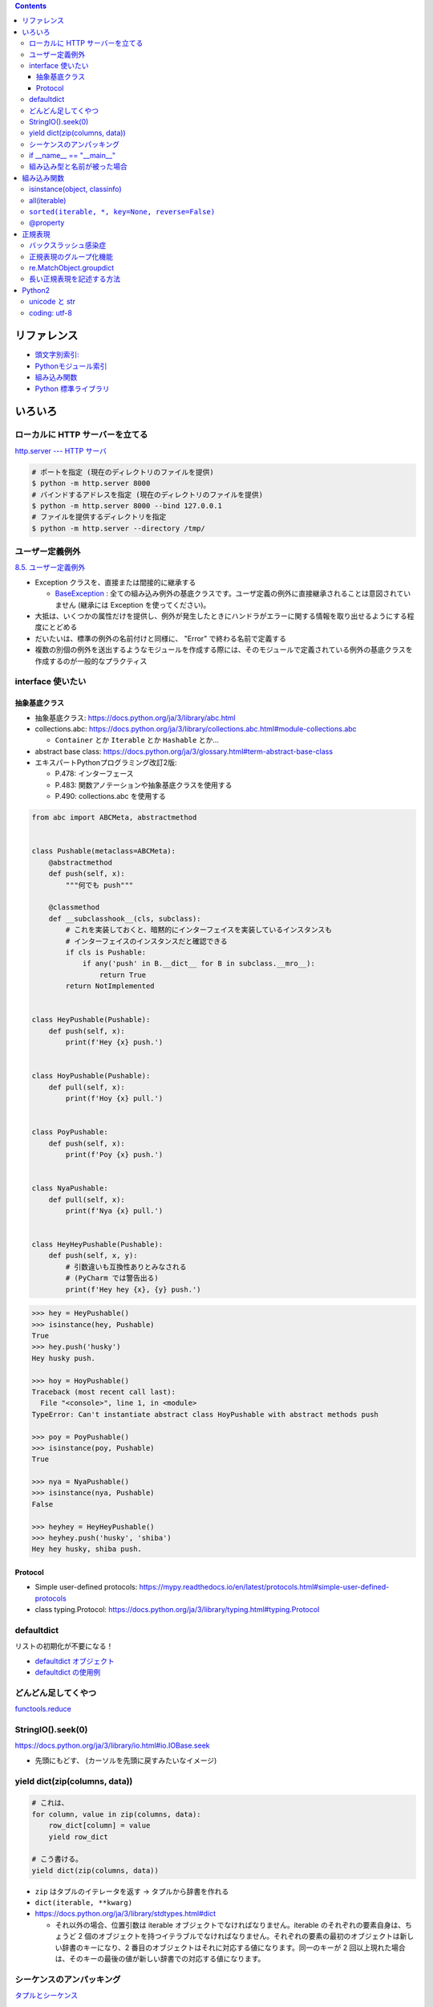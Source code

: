 .. title: Python のメモ
.. tags: python
.. date: 2019-04-20
.. slug: index
.. status: published


.. raw:: html

  <details><summary>目次</summary>

.. contents::

.. raw:: html

  </details>


リファレンス
=============
- `頭文字別索引: <https://docs.python.org/ja/3/genindex.html>`_
- `Pythonモジュール索引 <https://docs.python.org/ja/3/py-modindex.html>`_
- `組み込み関数 <https://docs.python.org/ja/3/library/functions.html#built-in-functions>`_
- `Python 標準ライブラリ <https://docs.python.org/ja/3/library/index.html>`_


いろいろ
========

ローカルに HTTP サーバーを立てる
--------------------------------

`http.server --- HTTP サーバ <https://docs.python.org/ja/3/library/http.server.html>`_

.. code-block:: python

  # ポートを指定 (現在のディレクトリのファイルを提供)
  $ python -m http.server 8000
  # バインドするアドレスを指定 (現在のディレクトリのファイルを提供)
  $ python -m http.server 8000 --bind 127.0.0.1
  # ファイルを提供するディレクトリを指定
  $ python -m http.server --directory /tmp/


ユーザー定義例外
----------------

`8.5. ユーザー定義例外 <https://docs.python.org/ja/3.7/tutorial/errors.html#user-defined-exceptions>`_

- Exception クラスを、直接または間接的に継承する

  - `BaseException <https://docs.python.org/ja/3/library/exceptions.html#BaseException>`_ : 全ての組み込み例外の基底クラスです。ユーザ定義の例外に直接継承されることは意図されていません (継承には Exception を使ってください)。

- 大抵は、いくつかの属性だけを提供し、例外が発生したときにハンドラがエラーに関する情報を取り出せるようにする程度にとどめる
- だいたいは、標準の例外の名前付けと同様に、 "Error" で終わる名前で定義する
- 複数の別個の例外を送出するようなモジュールを作成する際には、そのモジュールで定義されている例外の基底クラスを作成するのが一般的なプラクティス


interface 使いたい
------------------

抽象基底クラス
^^^^^^^^^^^^^^^

* 抽象基底クラス: https://docs.python.org/ja/3/library/abc.html
* collections.abc: https://docs.python.org/ja/3/library/collections.abc.html#module-collections.abc

  * ``Container`` とか ``Iterable`` とか ``Hashable`` とか...

* abstract base class: https://docs.python.org/ja/3/glossary.html#term-abstract-base-class
* エキスパートPythonプログラミング改訂2版:

  * P.478: インターフェース
  * P.483: 関数アノテーションや抽象基底クラスを使用する
  * P.490: collections.abc を使用する


.. code-block:: python

  from abc import ABCMeta, abstractmethod


  class Pushable(metaclass=ABCMeta):
      @abstractmethod
      def push(self, x):
          """何でも push"""

      @classmethod
      def __subclasshook__(cls, subclass):
          # これを実装しておくと、暗黙的にインターフェイスを実装しているインスタンスも
          # インターフェイスのインスタンスだと確認できる
          if cls is Pushable:
              if any('push' in B.__dict__ for B in subclass.__mro__):
                  return True
          return NotImplemented


  class HeyPushable(Pushable):
      def push(self, x):
          print(f'Hey {x} push.')


  class HoyPushable(Pushable):
      def pull(self, x):
          print(f'Hoy {x} pull.')


  class PoyPushable:
      def push(self, x):
          print(f'Poy {x} push.')


  class NyaPushable:
      def pull(self, x):
          print(f'Nya {x} pull.')


  class HeyHeyPushable(Pushable):
      def push(self, x, y):
          # 引数違いも互換性ありとみなされる
          # (PyCharm では警告出る)
          print(f'Hey hey {x}, {y} push.')


.. code-block:: python

  >>> hey = HeyPushable()
  >>> isinstance(hey, Pushable)
  True
  >>> hey.push('husky')
  Hey husky push.

  >>> hoy = HoyPushable()
  Traceback (most recent call last):
    File "<console>", line 1, in <module>
  TypeError: Can't instantiate abstract class HoyPushable with abstract methods push

  >>> poy = PoyPushable()
  >>> isinstance(poy, Pushable)
  True

  >>> nya = NyaPushable()
  >>> isinstance(nya, Pushable)
  False

  >>> heyhey = HeyHeyPushable()
  >>> heyhey.push('husky', 'shiba')
  Hey hey husky, shiba push.


Protocol
^^^^^^^^

* Simple user-defined protocols: https://mypy.readthedocs.io/en/latest/protocols.html#simple-user-defined-protocols
* class typing.Protocol: https://docs.python.org/ja/3/library/typing.html#typing.Protocol


defaultdict
-----------
リストの初期化が不要になる！

- `defaultdict オブジェクト <https://docs.python.org/ja/3/library/collections.html#defaultdict-objects>`_
- `defaultdict の使用例 <https://docs.python.org/ja/3/library/collections.html#defaultdict-examples>`_


どんどん足してくやつ
--------------------
`functools.reduce <https://docs.python.org/ja/3/library/functools.html#functools.reduce>`_


StringIO().seek(0)
------------------
https://docs.python.org/ja/3/library/io.html#io.IOBase.seek

- 先頭にもどす、 (カーソルを先頭に戻すみたいなイメージ)


yield dict(zip(columns, data))
------------------------------

.. code-block:: python

  # これは、
  for column, value in zip(columns, data):
      row_dict[column] = value
      yield row_dict

  # こう書ける。
  yield dict(zip(columns, data))


- ``zip`` はタプルのイテレータを返す -> タプルから辞書を作れる
- ``dict(iterable, **kwarg)``
- https://docs.python.org/ja/3/library/stdtypes.html#dict

  * それ以外の場合、位置引数は iterable オブジェクトでなければなりません。iterable のそれぞれの要素自身は、ちょうど 2 個のオブジェクトを持つイテラブルでなければなりません。それぞれの要素の最初のオブジェクトは新しい辞書のキーになり、2 番目のオブジェクトはそれに対応する値になります。同一のキーが 2 回以上現れた場合は、そのキーの最後の値が新しい辞書での対応する値になります。


シーケンスのアンパッキング
--------------------------
`タプルとシーケンス <https://docs.python.org/ja/3/tutorial/datastructures.html#tuples-and-sequences>`_


if __name__ == "__main__"
-------------------------
http://blog.pyq.jp/entry/Python_kaiketsu_180207

- Pythonでは、インポートされたファイルの中身は実行される


組み込み型と名前が被った場合
----------------------------
``in`` や ``int`` など、キーワード・組み込み型と同じ名前を変数名にしたい場合は、末尾に ``_`` を付ける。


組み込み関数
============

isinstance(object, classinfo)
------------------------------
https://docs.python.org/ja/3/library/functions.html#isinstance

* 継承を考慮してくれる
* classinfo には複数指定できる (タプルで)

all(iterable)
-------------
`all(iterable) <https://docs.python.org/ja/3/library/functions.html#all>`_

- iterable の全ての要素が真ならば (もしくは iterable が空ならば) True を返す。


``sorted(iterable, *, key=None, reverse=False)``
--------------------------------------------------

`sorted <https://docs.python.org/ja/3/library/functions.html#sorted>`_

- `タプル型 (tuple) <https://docs.python.org/ja/3/library/stdtypes.html#tuples>`_ : ``タプルはイミュータブルなシーケンス`` なので、 ソートできる。

.. code-block:: python

  # これは、
  summary_list = list(summary_dict.values())
  summary_list.sort(key=lambda x: x['sort_key'])

  # ``sorted`` という関数を使って以下のように書ける。
  summary_list = sorted(summary_dict.values(), key=lambda x: x['sort_key'])


  # さらに、for文をこんなふうに書くと ``summary_list`` を作る工程が不要。
  for _, summary in sorted(summary_dict.items()):
      # ....


@property
---------
https://docs.python.org/ja/3/library/functions.html#property

* ``@property`` デコレータ を付けると、プロパティのように呼び出せる。
* 同じ名前のまま 読み出し専用属性の ``getter`` にしてくれる

  .. code-block:: python

    # 付けるとき
    @ property
    def husky(self):
        return self.access_datetime.strftime('%Y/%m/%d %H')


  .. code-block:: python

    # 呼び出すとき
    xxx.husky


正規表現
========

バックスラッシュ感染症
----------------------
`バックスラッシュ感染症 <https://docs.python.org/ja/3.7/howto/regex.html#the-backslash-plague>`_

.. code-block:: python

  # こんなふうに書く
  r"ab*"

- ``r`` を文字列リテラルの先頭に書くことでバックスラッシュは特別扱いされなくなる
- 多くの場合 Python コードの中の正規表現はこの raw string 記法を使って書かれる


正規表現のグループ化機能
------------------------
`取り出さないグループと名前つきグループ <https://docs.python.org/ja/3.7/howto/regex.html#non-capturing-and-named-groups>`_


re.MatchObject.groupdict
------------------------
https://docs.python.org/ja/3/library/re.html#re.Match.groupdictgroupdict

- マッチの、すべての 名前つきの サブグループを含む、サブグループ名でキー付けされた辞書を返す
- リファレンスのサンプルコードを見ると一目瞭然なので、そちらを見てください


長い正規表現を記述する方法
--------------------------
- カンマ区切り無しで文字列リテラルを複数に分ける: http://docs.python-guide.org/en/latest/writing/style/#line-continuations
- re.VERBOSE オプションを使う: https://docs.python.org/ja/3/library/re.html#re.VERBOSE


Python2
========

unicode と str
--------------

`3.1.3. Unicode 文字列 <https://docs.python.org/ja/2.7/tutorial/introduction.html#unicode-strings>`_

.. code-block:: python

  >>> # -*- coding: utf-8 -*-
  >>> 'ふみ' == u'ふみ'
  False
  >>> 'fumi23' == u'fumi23'
  True
  >>>

- python2 の場合、マルチバイトを含むと ``u`` の有無で違うオブジェクトとして判定される。
- python2の文字には ``unicode`` と ``str`` がある。 ascii 文字しか含まない場合は 同じ値と判断されるけど基本的に別物として考えたほうがいい。


coding: utf-8
-------------
ソースコードの文字エンコーディングを指定する

.. code-block:: python

  # -*- coding: utf-8 -*-

- ファイルの先頭に記述する
- 記述しないと、 Python2 環境かつファイルにマルチバイトが含まれていると ``SyntaxError`` が発生する。
- Python3 環境では不要
